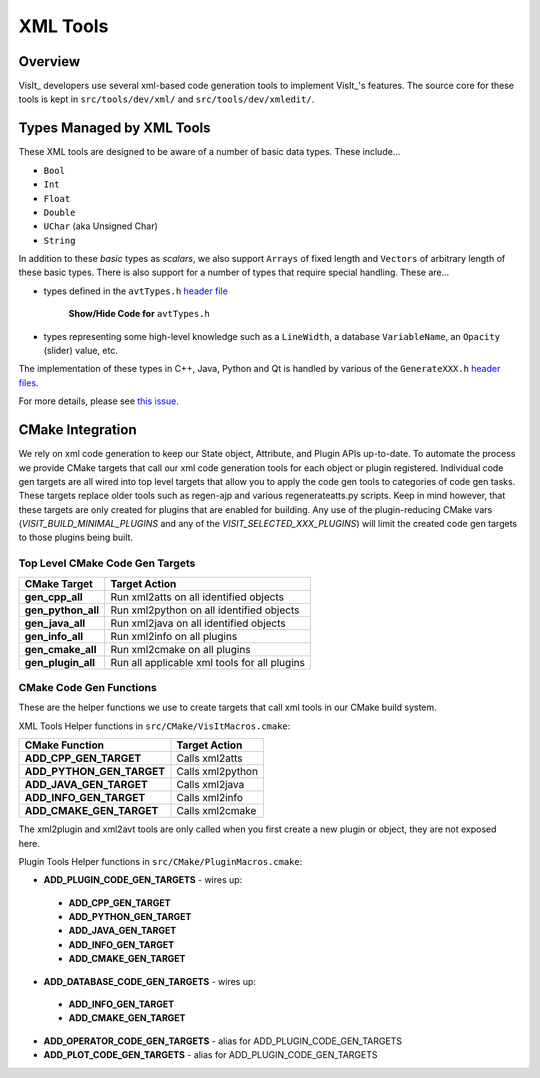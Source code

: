 .. _XML Tools:

XML Tools
=========

Overview
--------
VisIt_ developers use several xml-based code generation tools to implement
VisIt_'s features. 
The source core for these tools is kept in ``src/tools/dev/xml/`` and ``src/tools/dev/xmledit/``.

Types Managed by XML Tools
--------------------------
These XML tools are designed to be aware of a number of basic data types. 
These include...

* ``Bool``
* ``Int``
* ``Float``
* ``Double``
* ``UChar`` (aka Unsigned Char)
* ``String``

In addition to these *basic* types as *scalars*, we also support ``Arrays`` of fixed length and ``Vectors`` of arbitrary length of these basic types.
There is also support for a number of types that require special handling. 
These are...

* types defined in the ``avtTypes.h`` `header file <https://github.com/visit-dav/visit/blob/develop/src/avt/DBAtts/MetaData/avtTypes.h>`_

   .. container:: collapsible

       .. container:: header

           **Show/Hide Code for** ``avtTypes.h``

       .. literalinclude:: ../../../src/avt/DBAtts/MetaData/avtTypes.h
           :language: C++
           :start-after: #ifndef AVT_TYPES_H
           :end-before: DBATTS_API extern const char * AUXILIARY_DATA_DATA_EXTENTS;

* types representing some high-level knowledge such as a ``LineWidth``, a database ``VariableName``, an ``Opacity`` (slider) value, etc.

The implementation of these types in C++, Java, Python and Qt is handled by various of the ``GenerateXXX.h`` `header files <https://github.com/visit-dav/visit/tree/b962e70292903a0444d2c95cd7a6e64e8e946a75/src/tools/dev/xml>`_.

For more details, please see `this issue <https://github.com/visit-dav/visit/issues/5875>`_.

CMake Integration
--------------------

We rely on xml code generation to keep our State object, Attribute, and Plugin
APIs up-to-date. 
To automate the process we provide CMake targets that call our xml code generation tools for each object or plugin registered. 
Individual code gen targets are all wired into top level targets that allow you to apply the code gen tools to categories of code gen tasks.  
These targets replace older tools such as regen-ajp and various regenerateatts.py scripts. 
Keep in mind however, that these targets are only created for plugins that are enabled for building. 
Any use of the plugin-reducing CMake vars (*VISIT_BUILD_MINIMAL_PLUGINS* and any of the *VISIT_SELECTED_XXX_PLUGINS*) will limit the created code gen targets to those plugins being built.


Top Level CMake Code Gen Targets
~~~~~~~~~~~~~~~~~~~~~~~~~~~~~~~~~~

=========================== ==================================================
CMake Target                 Target Action
=========================== ==================================================
**gen_cpp_all**              Run xml2atts on all identified objects
**gen_python_all**           Run xml2python on all identified objects
**gen_java_all**             Run xml2java on all identified objects
**gen_info_all**             Run xml2info on all plugins
**gen_cmake_all**            Run xml2cmake on all plugins
**gen_plugin_all**           Run all applicable xml tools for all plugins
=========================== ==================================================

CMake Code Gen Functions
~~~~~~~~~~~~~~~~~~~~~~~~~~

These are the helper functions we use to create targets that call xml tools in
our CMake build system.

XML Tools Helper functions in ``src/CMake/VisItMacros.cmake``:

=========================== ==================================================
CMake Function               Target Action
=========================== ==================================================
**ADD_CPP_GEN_TARGET**       Calls xml2atts
**ADD_PYTHON_GEN_TARGET**    Calls xml2python
**ADD_JAVA_GEN_TARGET**      Calls xml2java
**ADD_INFO_GEN_TARGET**      Calls xml2info
**ADD_CMAKE_GEN_TARGET**     Calls xml2cmake
=========================== ==================================================


The xml2plugin and xml2avt tools are only called when you first create a new
plugin or object, they are not exposed here. 

Plugin Tools Helper functions in ``src/CMake/PluginMacros.cmake``:

* **ADD_PLUGIN_CODE_GEN_TARGETS** - wires up:

 * **ADD_CPP_GEN_TARGET**
 * **ADD_PYTHON_GEN_TARGET**
 * **ADD_JAVA_GEN_TARGET**
 * **ADD_INFO_GEN_TARGET**
 * **ADD_CMAKE_GEN_TARGET**

* **ADD_DATABASE_CODE_GEN_TARGETS** - wires up:

 * **ADD_INFO_GEN_TARGET**
 * **ADD_CMAKE_GEN_TARGET**

* **ADD_OPERATOR_CODE_GEN_TARGETS** - alias for ADD_PLUGIN_CODE_GEN_TARGETS
* **ADD_PLOT_CODE_GEN_TARGETS** - alias for ADD_PLUGIN_CODE_GEN_TARGETS


